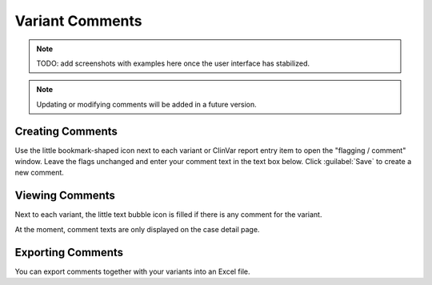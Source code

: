 .. _variants_comments:

================
Variant Comments
================

.. note::

    TODO: add screenshots with examples here once the user interface has stabilized.

.. note::

    Updating or modifying comments will be added in a future version.

-----------------
Creating Comments
-----------------

Use the little bookmark-shaped icon next to each variant or ClinVar report entry item to open the "flagging / comment" window.
Leave the flags unchanged and enter your comment text in the text box below.
Click :guilabel:`Save` to create a new comment.

----------------
Viewing Comments
----------------

Next to each variant, the little text bubble icon is filled if there is any comment for the variant.

At the moment, comment texts are only displayed on the case detail page.

------------------
Exporting Comments
------------------

You can export comments together with your variants into an Excel file.
